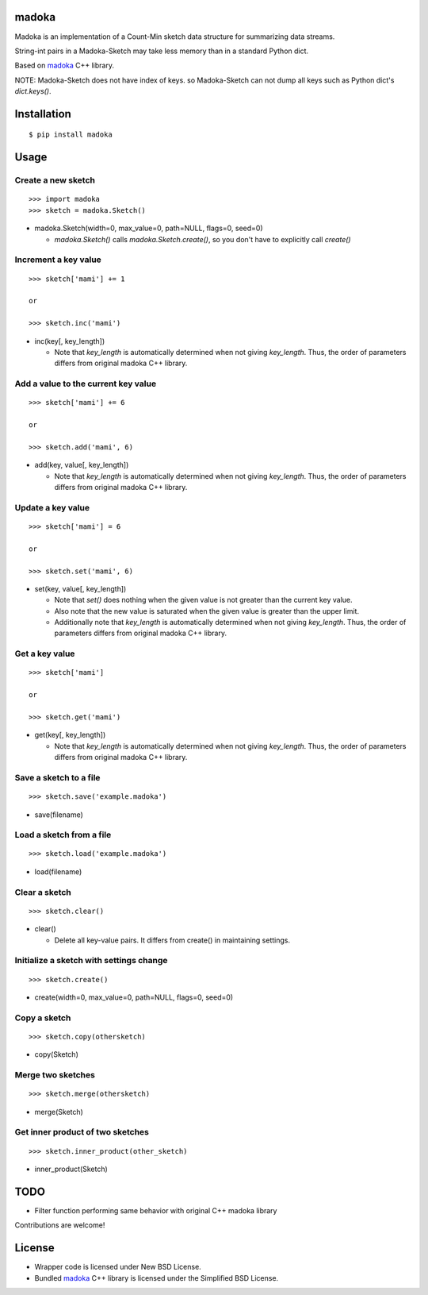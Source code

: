 madoka
===========
.. image:: https://badge.fury.io/py/madoka.png
    :target: http://badge.fury.io/py/madoka
.. image:: https://travis-ci.org/ikegami-yukino/madoka-python.svg?branch=master
    :target: https://travis-ci.org/ikegami-yukino/madoka-python

Madoka is an implementation of a Count-Min sketch data structure for summarizing data streams.

String-int pairs in a Madoka-Sketch may take less memory than in a standard Python dict.

Based on `madoka`_ C++ library.

.. _madoka: https://github.com/s-yata/madoka

NOTE: Madoka-Sketch does not have index of keys. so Madoka-Sketch can not dump all keys such as Python dict's `dict.keys()`.


Installation
============

::

 $ pip install madoka


Usage
=====

Create a new sketch
--------------------------------------------

::

 >>> import madoka
 >>> sketch = madoka.Sketch()


- madoka.Sketch(width=0, max_value=0, path=NULL, flags=0, seed=0)

  - `madoka.Sketch()` calls `madoka.Sketch.create()`, so you don't have to explicitly call `create()`


Increment a key value
--------------------------------------------

::

 >>> sketch['mami'] += 1
 
 or
 
 >>> sketch.inc('mami')


- inc(key[, key_length])

  - Note that `key_length` is automatically determined when not giving `key_length`. Thus, the order of parameters differs from original madoka C++ library.


Add a value to the current key value
--------------------------------------------

::

 >>> sketch['mami'] += 6
 
 or
 
 >>> sketch.add('mami', 6)


- add(key, value[, key_length])

  - Note that `key_length` is automatically determined when not giving `key_length`. Thus, the order of parameters differs from original madoka C++ library.


Update a key value
--------------------------------------------

::

 >>> sketch['mami'] = 6
 
 or

 >>> sketch.set('mami', 6)


- set(key, value[, key_length])

  * Note that `set()` does nothing when the given value is not greater than the current key value.

  * Also note that the new value is saturated when the given value is greater than the upper limit.

  * Additionally note that `key_length` is automatically determined when not giving `key_length`. Thus, the order of parameters differs from original madoka C++ library.


Get a key value
--------------------------------------------

::

 >>> sketch['mami']
 
 or
 
 >>> sketch.get('mami')


- get(key[, key_length])

  - Note that `key_length` is automatically determined when not giving `key_length`. Thus, the order of parameters differs from original madoka C++ library.


Save a sketch to a file
--------------------------------------------

::

 >>> sketch.save('example.madoka')

- save(filename)


Load a sketch from a file
--------------------------------------------

::

 >>> sketch.load('example.madoka')

- load(filename)


Clear a sketch
--------------------------------------------

::

 >>> sketch.clear()

- clear()

  * Delete all key-value pairs. It differs from create() in maintaining settings.


Initialize a sketch with settings change
--------------------------------------------

::

 >>> sketch.create()

- create(width=0, max_value=0, path=NULL, flags=0, seed=0)


Copy a sketch
--------------------------------------------

::

 >>> sketch.copy(othersketch)

- copy(Sketch)


Merge two sketches
--------------------------------------------

::

 >>> sketch.merge(othersketch)

- merge(Sketch)


Get inner product of two sketches
--------------------------------------------

::

 >>> sketch.inner_product(other_sketch)

- inner_product(Sketch)


TODO
======================
* Filter function performing same behavior with original C++ madoka library

Contributions are welcome!


License
=========

- Wrapper code is licensed under New BSD License.
- Bundled `madoka`_ C++ library is licensed under the Simplified BSD License.


